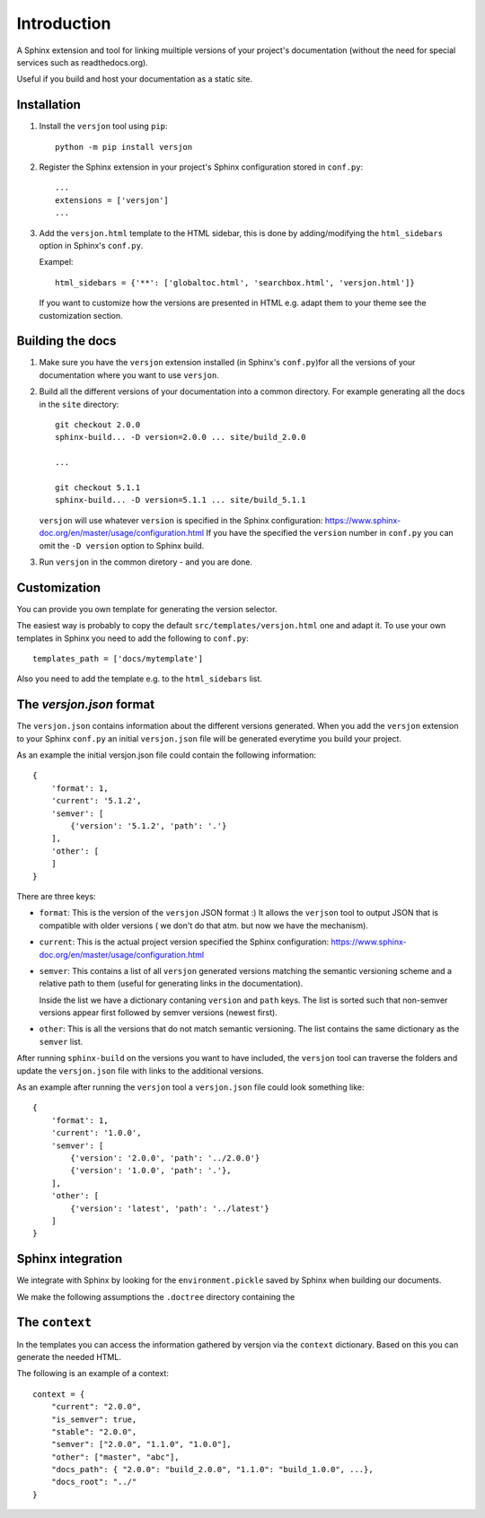 Introduction
============

.. image:: https://img.shields.io/appveyor/ci/SteinwurfApS/versjon/master.svg?style=flat-square&logo=appveyor
    :target: https://ci.appveyor.com/project/SteinwurfApS/versjon

.. image:: https://travis-ci.org/steinwurf/versjon.svg?branch=master
    :target: https://travis-ci.org/steinwurf/versjon

A Sphinx extension and tool for linking muiltiple versions of your project's
documentation (without the need for special services such as readthedocs.org).

Useful if you build and host your documentation as a static site.

Installation
------------

1. Install the ``versjon`` tool using ``pip``::

      python -m pip install versjon

2. Register the Sphinx extension in your project's Sphinx configuration stored in
   ``conf.py``::

       ...
       extensions = ['versjon']
       ...

3. Add the ``versjon.html`` template to the HTML sidebar, this is done by
   adding/modifying the ``html_sidebars`` option in Sphinx's ``conf.py``.

   Exampel::

       html_sidebars = {'**': ['globaltoc.html', 'searchbox.html', 'versjon.html']}

   If you want to customize how the versions are presented in HTML e.g. adapt
   them to your theme see the customization section.


Building the docs
-----------------

1. Make sure you have the ``versjon`` extension installed
   (in Sphinx's ``conf.py``)for all the versions of your documentation where you
   want to use ``versjon``.

2. Build all the different versions of your documentation into a common
   directory. For example generating all the docs in the ``site`` directory::

       git checkout 2.0.0
       sphinx-build... -D version=2.0.0 ... site/build_2.0.0

       ...

       git checkout 5.1.1
       sphinx-build... -D version=5.1.1 ... site/build_5.1.1


   ``versjon`` will use whatever ``version`` is specified in the Sphinx
   configuration: https://www.sphinx-doc.org/en/master/usage/configuration.html
   If you have the specified the ``version`` number in ``conf.py`` you can omit
   the ``-D version`` option to Sphinx build.

3. Run ``versjon`` in the common diretory - and you are done.

Customization
-------------
You can provide you own template for generating the version selector.

The easiest way is probably to copy the default ``src/templates/versjon.html``
one and adapt it. To use your own templates in Sphinx you need to add the
following to ``conf.py``::

    templates_path = ['docs/mytemplate']

Also you need to add the template e.g. to the ``html_sidebars`` list.

The `versjon.json` format
-------------------------

The ``versjon.json`` contains information about the different versions
generated. When you add the ``versjon`` extension to your Sphinx ``conf.py``
an initial ``versjon.json`` file will be generated everytime you build
your project.

As an example the initial versjon.json file could contain the following
information::

    {
        'format': 1,
        'current': '5.1.2',
        'semver': [
            {'version': '5.1.2', 'path': '.'}
        ],
        'other': [
        ]
    }

There are three keys:

* ``format``: This is the version of the ``versjon`` JSON format :) It allows
  the ``verjson`` tool to output JSON that is compatible with older versions (
  we don't do that atm. but now we have the mechanism).
* ``current``: This is the actual project version specified the Sphinx
  configuration: https://www.sphinx-doc.org/en/master/usage/configuration.html
* ``semver``: This contains a list of all ``versjon`` generated versions matching
  the semantic versioning scheme and a relative path to them (useful for
  generating links in the documentation).

  Inside the list we have a dictionary contaning ``version`` and ``path`` keys.
  The list is sorted such that non-semver versions appear first followed by
  semver versions (newest first).
* ``other``: This is all the versions that do not match semantic versioning.
  The list contains the same dictionary as the ``semver`` list.

After running ``sphinx-build`` on the versions you want to have included,
the ``versjon`` tool can traverse the folders and update the ``versjon.json``
file with links to the additional versions.

As an example after running the ``versjon`` tool a ``versjon.json`` file could
look something like::

    {
        'format': 1,
        'current': '1.0.0',
        'semver': [
            {'version': '2.0.0', 'path': '../2.0.0'}
            {'version': '1.0.0', 'path': '.'},
        ],
        'other': [
            {'version': 'latest', 'path': '../latest'}
        ]
    }


Sphinx integration
------------------

We integrate with Sphinx by looking for the ``environment.pickle`` saved
by Sphinx when building our documents.

We make the following assumptions the ``.doctree`` directory containing
the


The ``context``
---------------

In the templates you can access the information gathered by versjon via the
``context`` dictionary. Based on this you can generate the needed HTML.

The following is an example of a context::

    context = {
        "current": "2.0.0",
        "is_semver": true,
        "stable": "2.0.0",
        "semver": ["2.0.0", "1.1.0", "1.0.0"],
        "other": ["master", "abc"],
        "docs_path": { "2.0.0": "build_2.0.0", "1.1.0": "build_1.0.0", ...},
        "docs_root": "../"
    }

